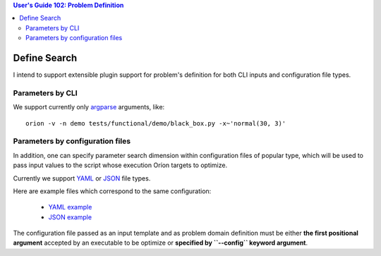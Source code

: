 .. contents:: User's Guide 102: Problem Definition

*************
Define Search
*************

I intend to support extensible plugin support for problem's definition for both
CLI inputs and configuration file types.

Parameters by CLI
=================

We support currently only argparse_ arguments, like::

   orion -v -n demo tests/functional/demo/black_box.py -x~'normal(30, 3)'

Parameters by configuration files
=================================

In addition, one can specify parameter search dimension within configuration
files of popular type, which will be used to pass input values to the script
whose execution Oríon targets to optimize.

Currently we support YAML_ or JSON_ file types.

Here are example files which correspond to the same configuration:

   * `YAML example <https://github.com/mila-udem/orion/blob/master/tests/unittests/core/sample_config.yml>`_
   * `JSON example <https://github.com/mila-udem/orion/blob/master/tests/unittests/core/sample_config.json>`_

The configuration file passed as an input template and as problem domain
definition must be either **the first positional argument** accepted by an
executable to be optimize or **specified by ``--config`` keyword argument**.

.. _argparse: https://docs.python.org/3.6/library/argparse.html
.. _YAML: http://yaml.org/
.. _JSON: https://www.json.org/
